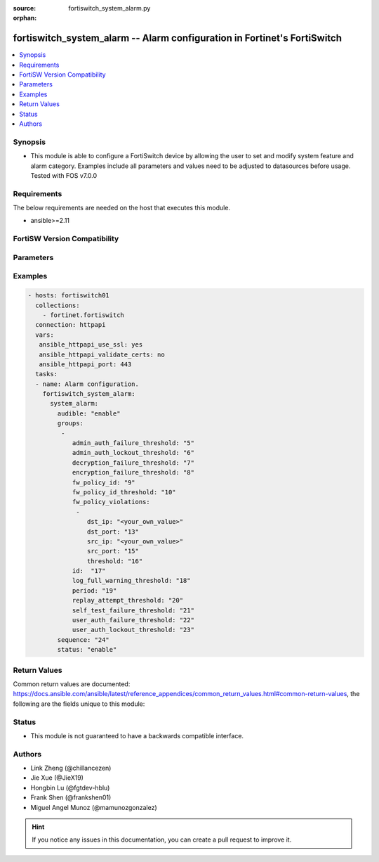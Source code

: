 :source: fortiswitch_system_alarm.py

:orphan:

.. fortiswitch_system_alarm:

fortiswitch_system_alarm -- Alarm configuration in Fortinet's FortiSwitch
+++++++++++++++++++++++++++++++++++++++++++++++++++++++++++++++++++++++++

.. versionadded:: 1.0.0

.. contents::
   :local:
   :depth: 1


Synopsis
--------
- This module is able to configure a FortiSwitch device by allowing the user to set and modify system feature and alarm category. Examples include all parameters and values need to be adjusted to datasources before usage. Tested with FOS v7.0.0



Requirements
------------
The below requirements are needed on the host that executes this module.

- ansible>=2.11


FortiSW Version Compatibility
-----------------------------


.. raw:: html

 <br>
 <table>
 <tr>
 <td></td>
 <td><code class="docutils literal notranslate">v7.0.0 </code></td>
 <td><code class="docutils literal notranslate">v7.0.1 </code></td>
 <td><code class="docutils literal notranslate">v7.0.2 </code></td>
 <td><code class="docutils literal notranslate">v7.0.3 </code></td>
 <td><code class="docutils literal notranslate">v7.0.4 </code></td>
 <td><code class="docutils literal notranslate">v7.0.5 </code></td>
 <td><code class="docutils literal notranslate">v7.0.6 </code></td>
 <td><code class="docutils literal notranslate">v7.2.1 </code></td>
 <td><code class="docutils literal notranslate">v7.2.2 </code></td>
 <td><code class="docutils literal notranslate">v7.2.3 </code></td>
 </tr>
 <tr>
 <td>fortiswitch_system_alarm</td>
 <td>yes</td>
 <td>yes</td>
 <td>yes</td>
 <td>yes</td>
 <td>yes</td>
 <td>yes</td>
 <td>yes</td>
 <td>yes</td>
 <td>yes</td>
 <td>yes</td>
 </tr>
 </table>
 <p>



Parameters
----------


.. raw:: html

    <ul>
    <li> <span class="li-head">enable_log</span> - Enable/Disable logging for task. <span class="li-normal">type: bool</span> <span class="li-required">required: false</span> <span class="li-normal">default: False</span> </li>
    <li> <span class="li-head">member_path</span> - Member attribute path to operate on. <span class="li-normal">type: str</span> </li>
    <li> <span class="li-head">member_state</span> - Add or delete a member under specified attribute path. <span class="li-normal">type: str</span> <span class="li-normal">choices: present, absent</span> </li>
    <li> <span class="li-head">system_alarm</span> - Alarm configuration. <span class="li-normal">type: dict</span> </li>
        <ul class="ul-self">
        <li> <span class="li-head">audible</span> - Enable/disable audible alarm. <span class="li-normal">type: str</span> <span class="li-normal">choices: enable, disable</span> </li>
        <li> <span class="li-head">groups</span> - Alarm groups. <span class="li-normal">type: list</span> </li>
            <ul class="ul-self">
            <li> <span class="li-head">admin_auth_failure_threshold</span> - Admin authentication failure threshold. <span class="li-normal">type: int</span> </li>
            <li> <span class="li-head">admin_auth_lockout_threshold</span> - Admin authentication lockout threshold. <span class="li-normal">type: int</span> </li>
            <li> <span class="li-head">decryption_failure_threshold</span> - Decryption failure threshold. <span class="li-normal">type: int</span> </li>
            <li> <span class="li-head">encryption_failure_threshold</span> - Encryption failure threshold. <span class="li-normal">type: int</span> </li>
            <li> <span class="li-head">fw_policy_id</span> - Firewall policy id. <span class="li-normal">type: int</span> </li>
            <li> <span class="li-head">fw_policy_id_threshold</span> - Firewall policy id threshold. <span class="li-normal">type: int</span> </li>
            <li> <span class="li-head">fw_policy_violations</span> - Firewall policy violations. <span class="li-normal">type: list</span> </li>
                <ul class="ul-self">
                <li> <span class="li-head">dst_ip</span> - Destination ip (0=all). <span class="li-normal">type: str</span> </li>
                <li> <span class="li-head">dst_port</span> - Destination port (0=all). <span class="li-normal">type: int</span> </li>
                <li> <span class="li-head">src_ip</span> - Source ip (0=all). <span class="li-normal">type: str</span> </li>
                <li> <span class="li-head">src_port</span> - Source port (0=all). <span class="li-normal">type: int</span> </li>
                <li> <span class="li-head">threshold</span> - Firewall policy violation threshold. <span class="li-normal">type: int</span> </li>
                </ul>
            <li> <span class="li-head">id</span> - Group id. <span class="li-normal">type: int</span> </li>
            <li> <span class="li-head">log_full_warning_threshold</span> - Log full warning threshold. <span class="li-normal">type: int</span> </li>
            <li> <span class="li-head">period</span> - Time period in seconds (0=from start up). <span class="li-normal">type: int</span> </li>
            <li> <span class="li-head">replay_attempt_threshold</span> - Replay attempt threshold. <span class="li-normal">type: int</span> </li>
            <li> <span class="li-head">self_test_failure_threshold</span> - Self-test failure threshold. <span class="li-normal">type: int</span> </li>
            <li> <span class="li-head">user_auth_failure_threshold</span> - User authentication failure threshold. <span class="li-normal">type: int</span> </li>
            <li> <span class="li-head">user_auth_lockout_threshold</span> - User authentication lockout threshold. <span class="li-normal">type: int</span> </li>
            </ul>
        <li> <span class="li-head">sequence</span> - Sequence id of alarms. <span class="li-normal">type: int</span> </li>
        <li> <span class="li-head">status</span> - Enable/disable alarm. <span class="li-normal">type: str</span> <span class="li-normal">choices: enable, disable</span> </li>
        </ul>
    </ul>


Examples
--------

.. code-block:: yaml+jinja
    
    - hosts: fortiswitch01
      collections:
        - fortinet.fortiswitch
      connection: httpapi
      vars:
       ansible_httpapi_use_ssl: yes
       ansible_httpapi_validate_certs: no
       ansible_httpapi_port: 443
      tasks:
      - name: Alarm configuration.
        fortiswitch_system_alarm:
          system_alarm:
            audible: "enable"
            groups:
             -
                admin_auth_failure_threshold: "5"
                admin_auth_lockout_threshold: "6"
                decryption_failure_threshold: "7"
                encryption_failure_threshold: "8"
                fw_policy_id: "9"
                fw_policy_id_threshold: "10"
                fw_policy_violations:
                 -
                    dst_ip: "<your_own_value>"
                    dst_port: "13"
                    src_ip: "<your_own_value>"
                    src_port: "15"
                    threshold: "16"
                id:  "17"
                log_full_warning_threshold: "18"
                period: "19"
                replay_attempt_threshold: "20"
                self_test_failure_threshold: "21"
                user_auth_failure_threshold: "22"
                user_auth_lockout_threshold: "23"
            sequence: "24"
            status: "enable"
    


Return Values
-------------
Common return values are documented: https://docs.ansible.com/ansible/latest/reference_appendices/common_return_values.html#common-return-values, the following are the fields unique to this module:

.. raw:: html

    <ul>

    <li> <span class="li-return">build</span> - Build number of the fortiSwitch image <span class="li-normal">returned: always</span> <span class="li-normal">type: str</span> <span class="li-normal">sample: 1547</span></li>
    <li> <span class="li-return">http_method</span> - Last method used to provision the content into FortiSwitch <span class="li-normal">returned: always</span> <span class="li-normal">type: str</span> <span class="li-normal">sample: PUT</span></li>
    <li> <span class="li-return">http_status</span> - Last result given by FortiSwitch on last operation applied <span class="li-normal">returned: always</span> <span class="li-normal">type: str</span> <span class="li-normal">sample: 200</span></li>
    <li> <span class="li-return">mkey</span> - Master key (id) used in the last call to FortiSwitch <span class="li-normal">returned: success</span> <span class="li-normal">type: str</span> <span class="li-normal">sample: id</span></li>
    <li> <span class="li-return">name</span> - Name of the table used to fulfill the request <span class="li-normal">returned: always</span> <span class="li-normal">type: str</span> <span class="li-normal">sample: urlfilter</span></li>
    <li> <span class="li-return">path</span> - Path of the table used to fulfill the request <span class="li-normal">returned: always</span> <span class="li-normal">type: str</span> <span class="li-normal">sample: webfilter</span></li>
    <li> <span class="li-return">serial</span> - Serial number of the unit <span class="li-normal">returned: always</span> <span class="li-normal">type: str</span> <span class="li-normal">sample: FS1D243Z13000122</span></li>
    <li> <span class="li-return">status</span> - Indication of the operation's result <span class="li-normal">returned: always</span> <span class="li-normal">type: str</span> <span class="li-normal">sample: success</span></li>
    <li> <span class="li-return">version</span> - Version of the FortiSwitch <span class="li-normal">returned: always</span> <span class="li-normal">type: str</span> <span class="li-normal">sample: v7.0.0</span></li>
    </ul>

Status
------

- This module is not guaranteed to have a backwards compatible interface.


Authors
-------

- Link Zheng (@chillancezen)
- Jie Xue (@JieX19)
- Hongbin Lu (@fgtdev-hblu)
- Frank Shen (@frankshen01)
- Miguel Angel Munoz (@mamunozgonzalez)


.. hint::
    If you notice any issues in this documentation, you can create a pull request to improve it.
